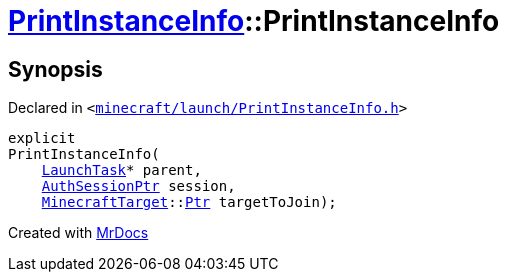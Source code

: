 [#PrintInstanceInfo-2constructor]
= xref:PrintInstanceInfo.adoc[PrintInstanceInfo]::PrintInstanceInfo
:relfileprefix: ../
:mrdocs:


== Synopsis

Declared in `&lt;https://github.com/PrismLauncher/PrismLauncher/blob/develop/launcher/minecraft/launch/PrintInstanceInfo.h#L26[minecraft&sol;launch&sol;PrintInstanceInfo&period;h]&gt;`

[source,cpp,subs="verbatim,replacements,macros,-callouts"]
----
explicit
PrintInstanceInfo(
    xref:LaunchTask.adoc[LaunchTask]* parent,
    xref:AuthSessionPtr.adoc[AuthSessionPtr] session,
    xref:MinecraftTarget.adoc[MinecraftTarget]::xref:MinecraftTarget/Ptr.adoc[Ptr] targetToJoin);
----



[.small]#Created with https://www.mrdocs.com[MrDocs]#
